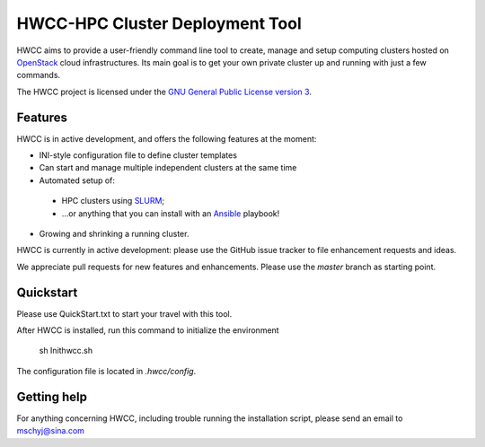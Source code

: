 ========================================================================
   HWCC-HPC Cluster Deployment Tool 
========================================================================

.. This file follows reStructuredText markup syntax; see
   http://docutils.sf.net/rst.html for more information

HWCC aims to provide a user-friendly command line tool to
create, manage and setup computing clusters hosted on OpenStack_ cloud
infrastructures. Its main goal is to get your own private cluster up and running with just a few
commands.

The HWCC project is licensed under the `GNU General Public License version 3`_.

Features
========

HWCC is in active development, and offers the following
features at the moment:

* INI-style configuration file to define cluster templates
* Can start and manage multiple independent clusters at the same time
* Automated setup of:
 * HPC clusters using SLURM_;
 * ...or anything that you can install with an Ansible_ playbook!
* Growing and shrinking a running cluster.

HWCC is currently in active development: please use the
GitHub issue tracker to file enhancement requests and ideas.

We appreciate pull requests for new features and enhancements. Please
use the *master* branch as starting point.


Quickstart
==========

Please use QuickStart.txt to start your travel with this tool.

After HWCC is installed, run this command to initialize the environment

  sh Inithwcc.sh

The configuration file is located in `.hwcc/config`.

Getting help
============

For anything concerning HWCC, including trouble running the
installation script, please send an email to mschyj@sina.com


.. References

   References should be sorted by link name (case-insensitively), to
   make it easy to spot a missing or duplicate reference.

.. _`Ansible`: https://ansible.com/
.. _`CentOS`: http://www.centos.org/
.. _`Ceph`: http://ceph.com/
.. _`Debian GNU/Linux`: http://www.debian.org
.. _`github`: https://github.com/
.. _`GNU General Public License version 3`: http://www.gnu.org/licenses/gpl.html
.. _`OpenStack`: http://www.openstack.org/
.. _`pip`: https://pypi.python.org/pypi/pip
.. _`python virtualenv`: https://pypi.python.org/pypi/virtualenv
.. _`Python`: http://www.python.org
.. _`SLURM`: https://slurm.schedmd.com/
.. _`Ubuntu`: http://www.ubuntu.com

.. (for Emacs only)
..
  Local variables:
  mode: rst
  End:
